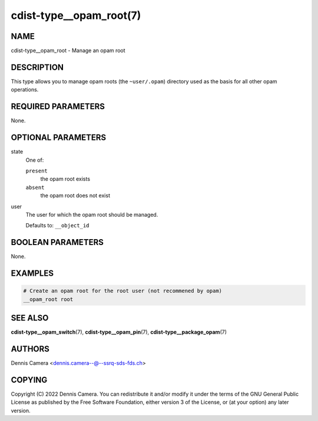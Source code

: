 cdist-type__opam_root(7)
========================

NAME
----
cdist-type__opam_root - Manage an opam root


DESCRIPTION
-----------
This type allows you to manage opam roots (the ``~user/.opam``) directory used
as the basis for all other opam operations.


REQUIRED PARAMETERS
-------------------
None.


OPTIONAL PARAMETERS
-------------------
state
   One of:

   ``present``
      the opam root exists
   ``absent``
      the opam root does not exist
user
   The user for which the opam root should be managed.

   Defaults to: ``__object_id``


BOOLEAN PARAMETERS
------------------
None.


EXAMPLES
--------

.. code-block:: sh

   # Create an opam root for the root user (not recommened by opam)
   __opam_root root


SEE ALSO
--------
:strong:`cdist-type__opam_switch`\ (7),
:strong:`cdist-type__opam_pin`\ (7),
:strong:`cdist-type__package_opam`\ (7)


AUTHORS
-------
| Dennis Camera <dennis.camera--@--ssrq-sds-fds.ch>


COPYING
-------
Copyright \(C) 2022 Dennis Camera.
You can redistribute it and/or modify it under the terms of the GNU General
Public License as published by the Free Software Foundation, either version 3 of
the License, or (at your option) any later version.
